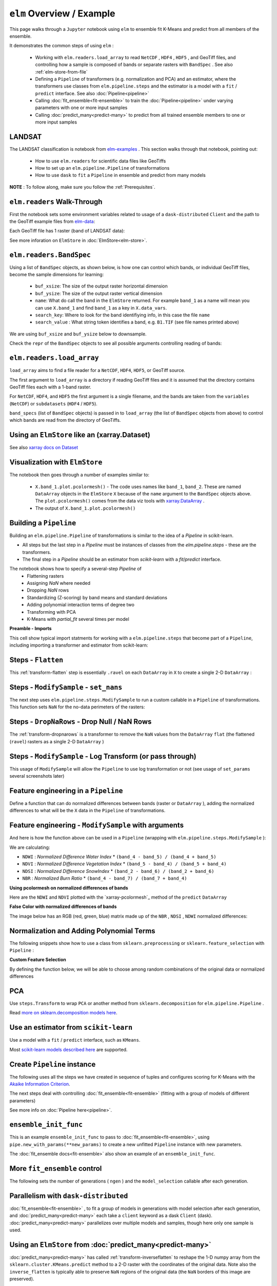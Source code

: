 ``elm`` Overview / Example
==========================

This page walks through a ``Jupyter`` notebook using ``elm`` to ensemble fit K-Means and predict from all members of the ensemble.

It demonstrates the common steps of using ``elm`` :

 * Working with ``elm.readers.load_array`` to read ``NetCDF`` , ``HDF4`` , ``HDF5`` , and GeoTiff files, and controlling how a sample is composed of bands or separate rasters with ``BandSpec`` . See also :ref:`elm-store-from-file`
 * Defining a ``Pipeline`` of transformers (e.g. normalization and PCA) and an estimator, where the transformers use classes from ``elm.pipeline.steps`` and the estimator is a model with a ``fit`` / ``predict`` interface.  See also :doc:`Pipeline<pipeline>`
 * Calling :doc:`fit_ensemble<fit-ensemble>` to train the :doc:`Pipeline<pipeline>` under varying parameters with one or more input samples
 * Calling :doc:`predict_many<predict-many>` to predict from all trained ensemble members to one or more input samples

.. _elm-examples: http://github.com/ContinuumIO/elm-examples

.. _elm-data: http://github.com/ContinuumIO/elm-data

LANDSAT
~~~~~~~

The LANDSAT classification is notebook from `elm-examples`_ .  This section walks through that notebook, pointing out:

 * How to use ``elm.readers`` for scientific data files like GeoTiffs
 * How to set up an ``elm.pipeline.Pipeline`` of transformations
 * How to use ``dask`` to ``fit`` a ``Pipeline`` in ensemble and predict from many models

**NOTE** : To follow along, make sure you follow the :ref:`Prerequisites`.

``elm.readers`` Walk-Through
~~~~~~~~~~~~~~~~~~~~~~~~~~~~

First the notebook sets some environment variables related to usage of a ``dask-distributed`` ``Client`` and the path to the GeoTiff example files from `elm-data`_:

Each GeoTiff file has 1 raster (band of LANDSAT data):

.. image:: img/landsat_001.png

See more inforation on ``ElmStore`` in :doc:`ElmStore<elm-store>`.

``elm.readers.BandSpec``
~~~~~~~~~~~~~~~~~~~~~~~~~

Using a list of ``BandSpec`` objects, as shown below, is how one can control which bands, or individual GeoTiff files, become the sample dimensions for learning:

 * ``buf_xsize``: The size of the output raster horizontal dimension
 * ``buf_ysize``: The size of the output raster vertical dimension
 * ``name``: What do call the band in the ``ElmStore`` returned. For example ``band_1`` as a name will mean you can use ``X.band_1`` and find ``band_1`` as a key in ``X.data_vars``.
 * ``search_key``: Where to look for the band identifiying info, in this case the file ``name``
 * ``search_value`` : What string token identifies a band, e.g. ``B1.TIF``  (see file names printed above)

We are using ``buf_xsize`` and ``buf_ysize`` below to downsample.

.. image:: img/landsat_003.png

Check the ``repr`` of the ``BandSpec`` objects to see all possible arguments controlling reading of bands:

.. image:: img/landsat_004.png

``elm.readers.load_array``
~~~~~~~~~~~~~~~~~~~~~~~~~~

``load_array`` aims to find a file reader for a ``NetCDF``, ``HDF4``, ``HDF5``, or GeoTiff source.

The first argument to ``load_array`` is a directory if reading GeoTiff files and it is assumed that the directory contains GeoTiff files each with a 1-band raster.

For ``NetCDF``, ``HDF4``, and ``HDF5`` the first argument is a single filename, and the bands are taken from the ``variables`` (``NetCDF``) or ``subdatasets`` (``HDF4`` / ``HDF5``).

``band_specs`` (list of ``BandSpec`` objects) is passed in to ``load_array`` (the list of ``BandSpec`` objects from above) to control which bands are read from the directory of GeoTiffs.

.. image:: img/landsat_005.png

Using an ``ElmStore`` like an (xarray.Dataset)
~~~~~~~~~~~~~~~~~~~~~~~~~~~~~~~~~~~~~~~~~~~~~
See also `xarray docs on Dataset`_

.. _xarray docs on Dataset: http://xarray.pydata.org/en/stable/data-structures.html#dataset

.. image:: img/landsat_006.png

.. _xarray.DataArray: http://xarray.pydata.org/en/stable/generated/xarray.DataArray.html

Visualization with ``ElmStore``
~~~~~~~~~~~~~~~~~~~~~~~~~~~~~~~

The notebook then goes through a number of examples similar to:

 * ``X.band_1.plot.pcolormesh()`` - The code uses names like ``band_1``, ``band_2``.  These are named ``DataArray`` objects in the ``ElmStore`` ``X`` because of the ``name`` argument to the ``BandSpec`` objects above.  The ``plot.pcolormesh()`` comes from the data viz tools with `xarray.DataArray`_ .
 * The output of ``X.band_1.plot.pcolormesh()``

.. image:: img/landsat_007.png

Building a ``Pipeline``
~~~~~~~~~~~~~~~~~~~~~~~

Building an ``elm.pipeline.Pipeline`` of transformations is similar to the idea of a `Pipeline` in scikit-learn.

* All steps but the last step in a `Pipeline` must be instances of classes from the `elm.pipeline.steps` - these are the transformers.
* The final step in a `Pipeline` should be an estimator from `scikit-learn` with a `fit`/`predict` interface.

The notebook shows how to specify a several-step `Pipeline` of
 * Flattening rasters
 * Assigning `NaN` where needed
 * Dropping `NaN` rows
 * Standardizing (Z-scoring) by band means and standard deviations
 * Adding polynomial interaction terms of degree two
 * Transforming with PCA
 * K-Means with `partial_fit` several times per model

**Preamble - Imports**

This cell show typical import statments for working with a ``elm.pipeline.steps`` that become part of a ``Pipeline``, including importing a transformer and estimator from scikit-learn:

.. image:: img/landsat_009.png

Steps - ``Flatten``
~~~~~~~~~~~~~~~~~~~

This :ref:`transform-flatten` step is essentially ``.ravel`` on each ``DataArray`` in ``X`` to create a single 2-D ``DataArray`` :

.. image:: img/landsat_010.png

Steps - ``ModifySample`` - ``set_nans``
~~~~~~~~~~~~~~~~~~~~~~~~~~~~~~~~~~~~~~~

The next step uses ``elm.pipeline.steps.ModifySample`` to run a custom callable in a ``Pipeline`` of transformations.  This function sets ``NaN`` for the no-data perimeters of the rasters:

.. image:: img/landsat_011.png

Steps - ``DropNaRows`` - Drop Null / NaN Rows
~~~~~~~~~~~~~~~~~~~~~~~~~~~~~~~~~~~~~~~~~

The :ref:`transform-dropnarows` is a transformer to remove the ``NaN`` values from the ``DataArray`` ``flat`` (the flattened (``ravel``) rasters as a single 2-D ``DataArray`` )

.. image:: img/landsat_012.png

Steps - ``ModifySample`` - Log Transform (or pass through)
~~~~~~~~~~~~~~~~~~~~~~~~~~~~~~~~~~~~~~~~~~~~~~~~~~~~~~~~~~

This usage of ``ModifySample`` will allow the ``Pipeline`` to use log transformation or not (see usage of ``set_params`` several screenshots later)

.. image:: img/landsat_013.png

Feature engineering in a ``Pipeline``
~~~~~~~~~~~~~~~~~~~~~~~~~~~~~~~~~~~~~

Define a function that can do normalized differences between bands (raster or ``DataArray`` ), adding the normalized differences to what will be the ``X`` data in the ``Pipeline`` of transformations.

.. image:: img/landsat_014.png

Feature engineering - ``ModifySample`` with arguments
~~~~~~~~~~~~~~~~~~~~~~~~~~~~~~~~~~~~~~~~~~~~~~~~~

And here is how the function above can be used in a ``Pipeline`` (wrapping with ``elm.pipeline.steps.ModifySample`` ):

We are calculating:

* ``NDWI`` : *Normalized Difference Water Index*
  * ``(band_4 - band_5) / (band_4 + band_5)``
* ``NDVI`` : *Normalized Difference Vegetation Index*
  * ``(band_5 - band_4) / (band_5 + band_4)``
* ``NDSI`` : *Normalized Difference SnowIndex*
  * ``(band_2 - band_6) / (band_2 + band_6)``
* ``NBR`` : *Normalized Burn Ratio*
  * ``(band_4 - band_7) / (band_7 + band_4)``

.. image:: img/landsat_015.png

**Using pcolormesh on normalized differences of bands**

Here are the ``NDWI`` and ``NDVI`` plotted with the `xarray-pcolormesh`_ method of the ``predict`` ``DataArray``

.. image:: img/landsat_016.png

**False Color with normalized differences of bands**

The image below has an RGB (red, green, blue) matrix made up of the ``NBR`` , ``NDSI`` , ``NDWI`` normalized differences:

.. image:: img/landsat_017.png

Normalization and Adding Polynomial Terms
~~~~~~~~~~~~~~~~~~~~~~~~~~~~~~~~~~~~~~~~~

The following snippets show how to use a class from ``sklearn.preprocessing`` or ``sklearn.feature_selection`` with ``Pipeline`` :

.. image:: img/landsat_018.png
.. image:: img/landsat_019.png

**Custom Feature Selection**

By defining the function below, we will be able to choose among random combinations of the original data or normalized differences

.. image:: img/landsat_020.png

PCA
~~~

Use ``steps.Transform`` to wrap ``PCA`` or another method from ``sklearn.decomposition`` for ``elm.pipeline.Pipeline`` .

.. image:: img/landsat_021.png

.. _more on sklearn.decomposition models here: http://scikit-learn.org/stable/modules/classes.html#module-sklearn.decomposition

Read `more on sklearn.decomposition models here`_.


Use an estimator from ``scikit-learn``
~~~~~~~~~~~~~~~~~~~~~~~~~~~~~~~~~~~~~~

Use a model with a ``fit`` / ``predict`` interface, such as ``KMeans``.

.. image:: img/landsat_022.png

Most `scikit-learn models described here`_ are supported.

.. _scikit-learn models described here: http://scikit-learn.org/stable/modules/classes.html#module-sklearn.base

Create ``Pipeline`` instance
~~~~~~~~~~~~~~~~~~~~~~~~~~~~

The following uses all the steps we have created in sequence of tuples and configures scoring for K-Means with the `Akaike Information Criterion`_.

.. _Akaike Information Criterion: https://en.wikipedia.org/wiki/Akaike_information_criterion

.. image:: img/landsat_023.png

The next steps deal with controlling :doc:`fit_ensemble<fit-ensemble>` (fitting with a group of models of different parameters)

See more info on :doc:`Pipeline here<pipeline>`.

``ensemble_init_func``
~~~~~~~~~~~~~~~~~~~~~~

This is an example ``ensemble_init_func`` to pass to :doc:`fit_ensemble<fit-ensemble>`, using ``pipe.new_with_params(**new_params)`` to create a new unfitted ``Pipeline`` instance with new parameters.

.. image:: img/landsat_024.png

The :doc:`fit_ensemble docs<fit-ensemble>` also show an example of an ``ensemble_init_func``.

More ``fit_ensemble`` control
~~~~~~~~~~~~~~~~~~~~~~~~~~~~~

The following sets the number of generations ( ``ngen`` ) and the ``model_selection`` callable after each generation.

.. image:: img/landsat_025.png

Parallelism with ``dask-distributed``
~~~~~~~~~~~~~~~~~~~~~~~~~~~~~~~~~~~~~

:doc:`fit_ensemble<fit-ensemble>` , to fit a group of models in generations with model selection after each generation, and :doc:`predict_many<predict-many>` each take a ``client`` keyword as a dask ``Client`` (dask).  :doc:`predict_many<predict-many>` parallelizes over multiple models and samples, though here only one sample is used.

.. image:: img/landsat_026.png
.. image:: img/landsat_027.png

Using an ``ElmStore`` from :doc:`predict_many<predict-many>`
~~~~~~~~~~~~~~~~~~~~~~~~~~~~~~~~~~~~~~~~~~~

:doc:`predict_many<predict-many>` has called :ref:`transform-inverseflatten` to reshape the 1-D numpy array from the ``sklearn.cluster.KMeans.predict`` method to a 2-D raster with the coordinates of the original data.  Note also the ``inverse_flatten`` is typically able to preserve ``NaN`` regions of the original data (the ``NaN`` borders of this image are preserved).

Using the `xarray's pcolormesh`_ on the ``predict`` attribute ( ``DataArray`` ) of an ``ElmStore`` returned by :doc:`predict_many<predict-many>` :

.. image:: img/landsat_028.png


The best prediction in terms of ``AIC`` :

.. image:: img/landsat_029.png

.. _xarray's pcolormesh: http://xarray.pydata.org/en/stable/generated/xarray.plot.pcolormesh.html